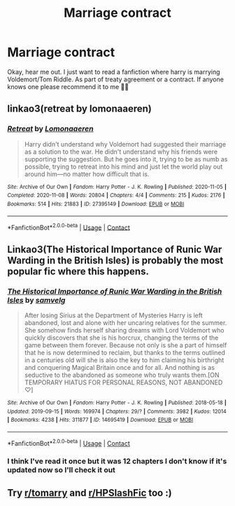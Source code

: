 #+TITLE: Marriage contract

* Marriage contract
:PROPERTIES:
:Author: JuneMD
:Score: 0
:DateUnix: 1622230642.0
:DateShort: 2021-May-29
:FlairText: Request
:END:
Okay, hear me out. I just want to read a fanfiction where harry is marrying Voldemort/Tom Riddle. As part of treaty agreement or a contract. If anyone knows one please recommend it to me 🙏🏻


** linkao3(retreat by lomonaaeren)
:PROPERTIES:
:Author: stolethemorning
:Score: 2
:DateUnix: 1622251623.0
:DateShort: 2021-May-29
:END:

*** [[https://archiveofourown.org/works/27395149][*/Retreat/*]] by [[https://www.archiveofourown.org/users/Lomonaaeren/pseuds/Lomonaaeren][/Lomonaaeren/]]

#+begin_quote
  Harry didn't understand why Voldemort had suggested their marriage as a solution to the war. He didn't understand why his friends were supporting the suggestion. But he goes into it, trying to be as numb as possible, trying to retreat into his mind and just let the world play out around him---no matter how difficult that is.
#+end_quote

^{/Site/:} ^{Archive} ^{of} ^{Our} ^{Own} ^{*|*} ^{/Fandom/:} ^{Harry} ^{Potter} ^{-} ^{J.} ^{K.} ^{Rowling} ^{*|*} ^{/Published/:} ^{2020-11-05} ^{*|*} ^{/Completed/:} ^{2020-11-08} ^{*|*} ^{/Words/:} ^{20804} ^{*|*} ^{/Chapters/:} ^{4/4} ^{*|*} ^{/Comments/:} ^{215} ^{*|*} ^{/Kudos/:} ^{2176} ^{*|*} ^{/Bookmarks/:} ^{514} ^{*|*} ^{/Hits/:} ^{21883} ^{*|*} ^{/ID/:} ^{27395149} ^{*|*} ^{/Download/:} ^{[[https://archiveofourown.org/downloads/27395149/Retreat.epub?updated_at=1621868330][EPUB]]} ^{or} ^{[[https://archiveofourown.org/downloads/27395149/Retreat.mobi?updated_at=1621868330][MOBI]]}

--------------

*FanfictionBot*^{2.0.0-beta} | [[https://github.com/FanfictionBot/reddit-ffn-bot/wiki/Usage][Usage]] | [[https://www.reddit.com/message/compose?to=tusing][Contact]]
:PROPERTIES:
:Author: FanfictionBot
:Score: 2
:DateUnix: 1622251647.0
:DateShort: 2021-May-29
:END:


** Linkao3(The Historical Importance of Runic War Warding in the British Isles) is probably the most popular fic where this happens.
:PROPERTIES:
:Author: xshadowfax
:Score: 3
:DateUnix: 1622231032.0
:DateShort: 2021-May-29
:END:

*** [[https://archiveofourown.org/works/14695419][*/The Historical Importance of Runic War Warding in the British Isles/*]] by [[https://www.archiveofourown.org/users/samvelg/pseuds/samvelg][/samvelg/]]

#+begin_quote
  After losing Sirius at the Department of Mysteries Harry is left abandoned, lost and alone with her uncaring relatives for the summer. She somehow finds herself sharing dreams with Lord Voldemort who quickly discovers that she is his horcrux, changing the terms of the game between them forever. Because not only is she a part of himself that he is now determined to reclaim, but thanks to the terms outlined in a centuries old will she is also the key to him claiming his birthright and conquering Magical Britain once and for all. And nothing is as seductive to the abandoned as someone who truly wants them.[ON TEMPORARY HIATUS FOR PERSONAL REASONS, NOT ABANDONED ♡]
#+end_quote

^{/Site/:} ^{Archive} ^{of} ^{Our} ^{Own} ^{*|*} ^{/Fandom/:} ^{Harry} ^{Potter} ^{-} ^{J.} ^{K.} ^{Rowling} ^{*|*} ^{/Published/:} ^{2018-05-18} ^{*|*} ^{/Updated/:} ^{2019-09-15} ^{*|*} ^{/Words/:} ^{169974} ^{*|*} ^{/Chapters/:} ^{29/?} ^{*|*} ^{/Comments/:} ^{3982} ^{*|*} ^{/Kudos/:} ^{12014} ^{*|*} ^{/Bookmarks/:} ^{4238} ^{*|*} ^{/Hits/:} ^{311877} ^{*|*} ^{/ID/:} ^{14695419} ^{*|*} ^{/Download/:} ^{[[https://archiveofourown.org/downloads/14695419/The%20Historical.epub?updated_at=1619965082][EPUB]]} ^{or} ^{[[https://archiveofourown.org/downloads/14695419/The%20Historical.mobi?updated_at=1619965082][MOBI]]}

--------------

*FanfictionBot*^{2.0.0-beta} | [[https://github.com/FanfictionBot/reddit-ffn-bot/wiki/Usage][Usage]] | [[https://www.reddit.com/message/compose?to=tusing][Contact]]
:PROPERTIES:
:Author: FanfictionBot
:Score: 1
:DateUnix: 1622231058.0
:DateShort: 2021-May-29
:END:


*** I think I've read it once but it was 12 chapters I don't know if it's updated now so I'll check it out
:PROPERTIES:
:Author: JuneMD
:Score: 0
:DateUnix: 1622231131.0
:DateShort: 2021-May-29
:END:


** Try [[/r/tomarry][r/tomarry]] and [[/r/HPSlashFic][r/HPSlashFic]] too :)
:PROPERTIES:
:Author: sailingg
:Score: 1
:DateUnix: 1622273958.0
:DateShort: 2021-May-29
:END:
